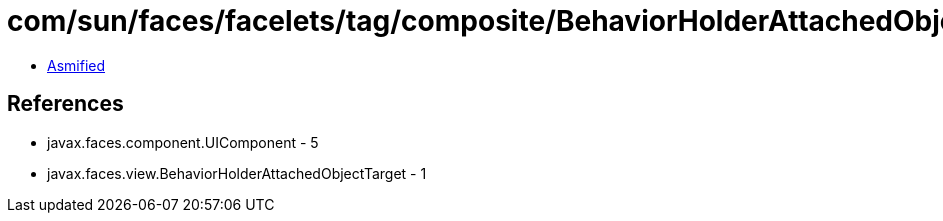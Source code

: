 = com/sun/faces/facelets/tag/composite/BehaviorHolderAttachedObjectTargetImpl.class

 - link:BehaviorHolderAttachedObjectTargetImpl-asmified.java[Asmified]

== References

 - javax.faces.component.UIComponent - 5
 - javax.faces.view.BehaviorHolderAttachedObjectTarget - 1
